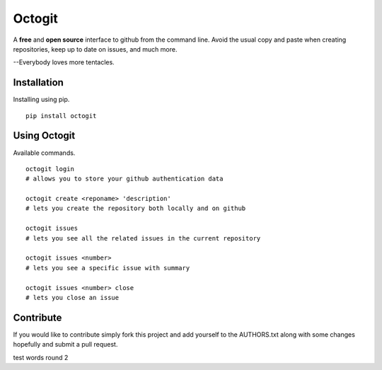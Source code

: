 ========
Octogit
========

.. image:: https://github.com/myusuf3/octogit/raw/gh-pages/assets/img/readme_image.png
   :align: center

A **free** and **open source** interface to github from the command line. Avoid the usual copy and paste when creating repositories, keep up to date on issues, and much more.

--Everybody loves more tentacles.


Installation
============

Installing using pip. ::

    pip install octogit


Using Octogit
==============

Available commands. ::

    octogit login 
    # allows you to store your github authentication data 

    octogit create <reponame> 'description' 
    # lets you create the repository both locally and on github 

    octogit issues 
    # lets you see all the related issues in the current repository 

    octogit issues <number> 
    # lets you see a specific issue with summary 

    octogit issues <number> close 
    # lets you close an issue


Contribute
==========
If you would like to contribute simply fork this project and add yourself to the AUTHORS.txt along with some changes hopefully and submit a pull request.

test words round 2


